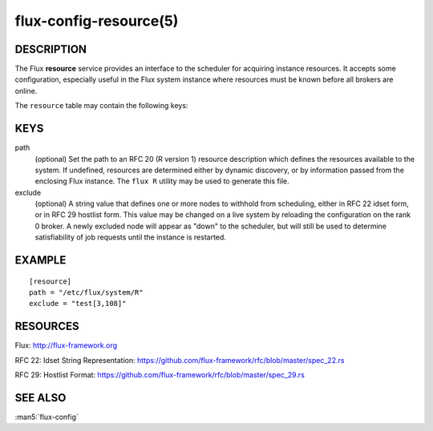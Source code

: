 =======================
flux-config-resource(5)
=======================


DESCRIPTION
===========

The Flux **resource** service provides an interface to the scheduler
for acquiring instance resources.  It accepts some configuration, especially
useful in the Flux system instance where resources must be known before
all brokers are online.

The ``resource`` table may contain the following keys:


KEYS
====

path
   (optional) Set the path to an RFC 20 (R version 1) resource description
   which defines the resources available to the system.  If undefined,
   resources are determined either by dynamic discovery, or by information
   passed from the enclosing Flux instance.  The ``flux R`` utility may be
   used to generate this file.

exclude
   (optional) A string value that defines one or more nodes to withhold
   from scheduling, either in RFC 22 idset form, or in RFC 29 hostlist form.
   This value may be changed on a live system by reloading the configuration
   on the rank 0 broker.  A newly excluded node will appear as "down" to
   the scheduler, but will still be used to determine satisfiability of job
   requests until the instance is restarted.


EXAMPLE
=======

::

   [resource]
   path = "/etc/flux/system/R"
   exclude = "test[3,108]"


RESOURCES
=========

Flux: http://flux-framework.org

RFC 22: Idset String Representation: https://github.com/flux-framework/rfc/blob/master/spec_22.rs

RFC 29: Hostlist Format: https://github.com/flux-framework/rfc/blob/master/spec_29.rs


SEE ALSO
========

:man5:`flux-config`
